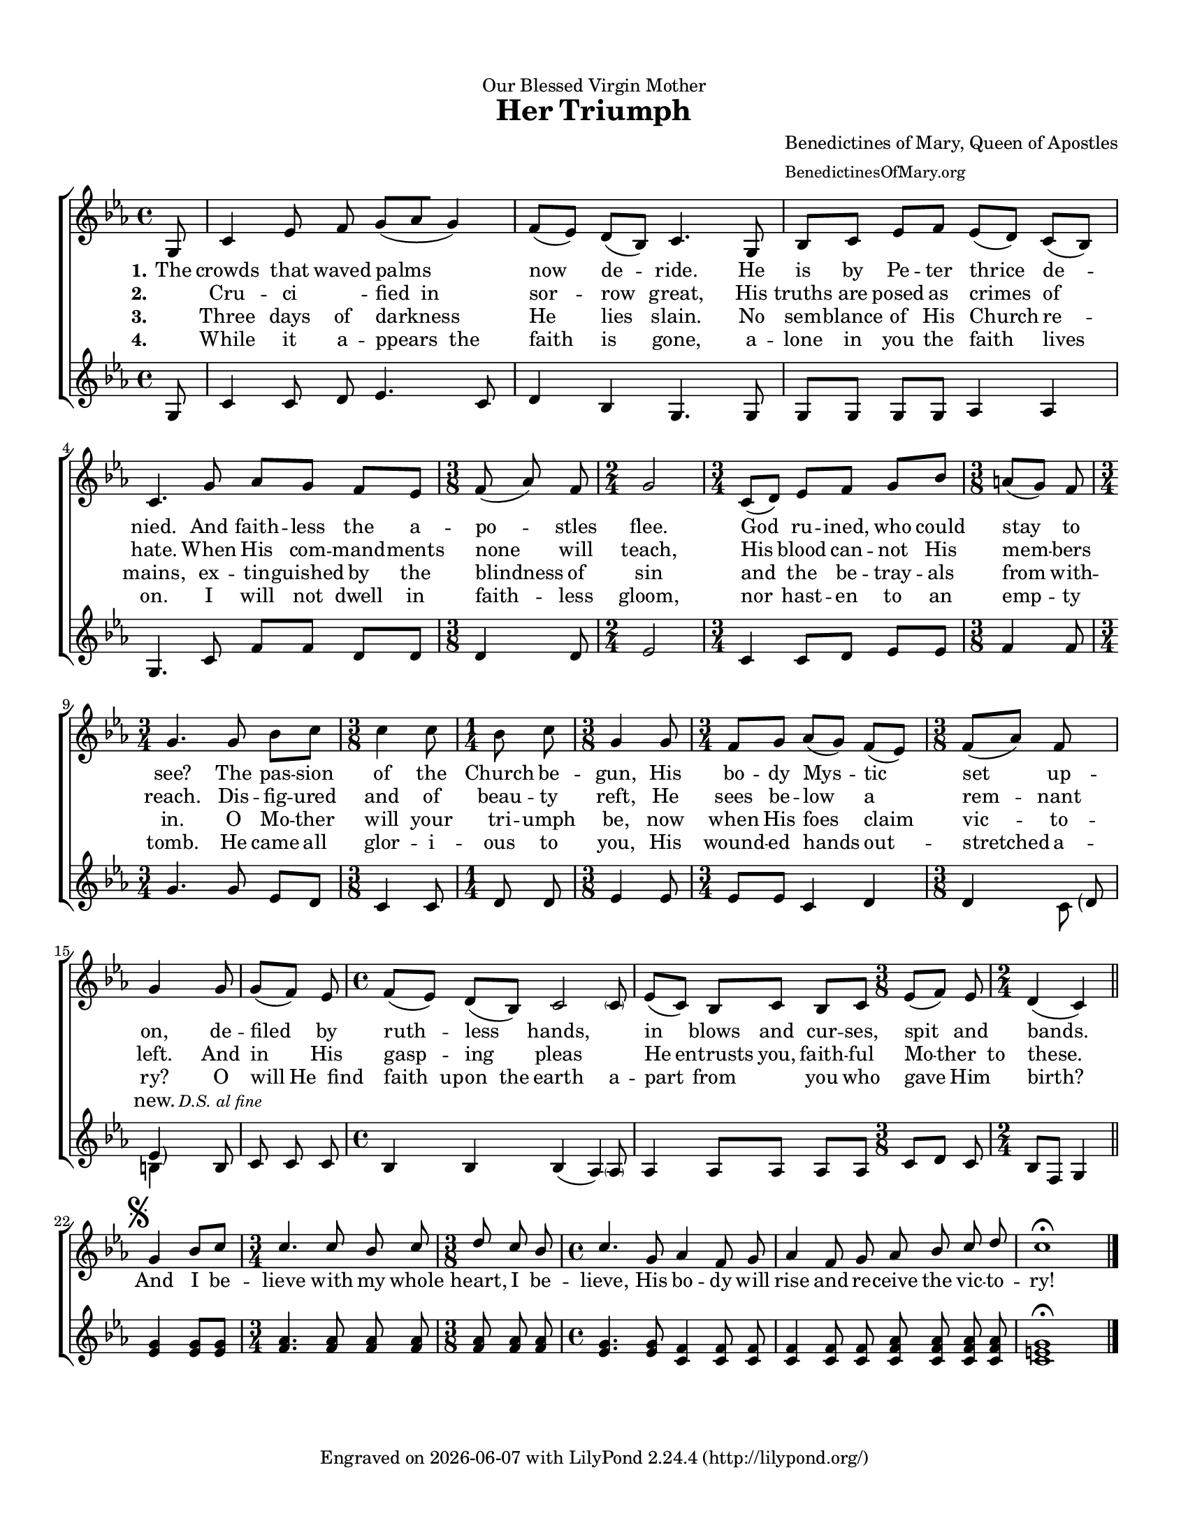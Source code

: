 % A.M.D.G.

\version "2.24.0"
\language "english"

#(set-default-paper-size "letter")
#(set-global-staff-size 17)
#(ly:set-option 'point-and-click #f)

\paper {papersize = "letter"}

\header {
  dedication = "Our Blessed Virgin Mother"
  %subsubtitle = "Composed Lent 2016"
  title = \markup {
    \with-url "https://www.cpdl.org/wiki/index.php/Her_Triumph_(Anonymous)"
    {Her Triumph}
  }
  composer = \markup {
    \with-url "https://benedictinesofmary.org/"
    \column{
	\line{Benedictines of Mary, Queen of Apostles}
	\line{\small{BenedictinesOfMary.org}}
    }
  }
  tagline = \markup {
    Engraved on
    \simple #(strftime "%Y-%m-%d" (localtime (current-time)))
    with \with-url "http://lilypond.org/"
    \line { LilyPond \simple #(lilypond-version) (http://lilypond.org/) }
  }
}

%parenthesizing a group of notes
%http://lsr.di.unimi.it/LSR/Snippet?id=902
startParenthesis = {
  \override Parentheses.font-size = #1
  \once \override Parentheses.stencils = #(lambda (grob)
                                                (let ((par-list (parentheses-interface::calc-parenthesis-stencils grob)))
                                                  (list (car par-list) point-stencil )))
}
endParenthesis = {
  \once \override Parentheses.stencils = #(lambda (grob)
                                                (let ((par-list (parentheses-interface::calc-parenthesis-stencils grob)))
                                                  (list point-stencil (cadr par-list))))
}

% flats: a, b, e

upper =	 \relative c'' {
  \clef treble
  \key c \minor
  \time 4/4

  % line 1
  \partial 8 g,8
  c4 ef8 \noBeam f g [(af g4)]
  f8 [(ef)] d [(bf)] c4. g8
  bf [c] ef [f] ef [(d8)] c8 [(bf8)]

  % line 2
  c4. g'8 af [g] f [ef]
  \time 3/8
  f \noBeam (af)  \noBeam f  \noBeam
  \time 2/4
  g2
  \time 3/4
  c,8 [(d)] ef [f] g [bf]
  \time 3/8
  a [(g)] f
  \time 3/4
  g4. g8 \noBeam

  % line 3
  bf c
  \time 3/8
  c4 c8
  \time 1/4
  bf c \noBeam
  \time 3/8
  g4 g8
  \time 3/4
  f [g] af [(g)] f [(ef)]
  \time 3/8
  f [(af)] f
  g4

  % line 4
  g8
  g \noBeam [(f)] ef \noBeam
  \time 4/4
  f [(ef)] d [(bf)] << {\stemUp c2} {s4. \parenthesize c8} >>
  ef8 [(c)] bf [c] bf [c]
  \time 3/8
  ef [(f)] ef
  \time 2/4
  d4 (c) \bar "||"
  
  % final stanza
  \break \mark \markup { \musicglyph "scripts.segno" }
  \once \omit Staff.TimeSignature
  \time 2/4
  g'4 bf8 [c]
  \time 3/4
  c4. c8 \noBeam bf \noBeam c
  \time 3/8
  d8 \noBeam c \noBeam bf
  \time 4/4
  c4. \noBeam g8 af4 f8 \noBeam g
  af4 \noBeam f8 \noBeam g
  af \noBeam bf \noBeam c \noBeam d
  c1\fermata
}

lower =	 \relative c'' {
  \clef treble
  \key c \minor
  \time 4/4

  % line 1
  \partial 8 g,8
  c4 c8 \noBeam d ef4. c8
  d4 bf g4. g8
  g [g] g [g] af4 af4

  % line 2
  g4. c8 f [f] d [d]
  %\time 3/8
  d4 d8
  %\time 2/4
  ef2
  %\time 3/4
  c4 c8 [d] ef [ef]
  %\time 3/8
  f4 f8
  %\time 3/4
  g4. g8 \noBeam

  % line 3
  ef d
  %\time 3/8
  c4 c8
  %\time 1/4
  d d \noBeam
  %\time 3/8
  ef4 ef8
  %\time 3/4
  ef [ef] c4 d
  %\time 3/8
  d4 <<
    {
      \once \override NoteColumn.force-hshift = #3
      \startParenthesis \parenthesize d8 \endParenthesis \parenthesize ef4
    } \\ {c8 b4}
  >>
  
  % line 4
  b8
  c \noBeam c \noBeam c
  %\time 4/4
  bf4 bf << {bf (\stemUp af)} {s4. \parenthesize af8} >>
  af4 af8 [af] af [af]
  %\time 3/8
  c [d] c
  %\time 2/4
  bf [f] g4
  
  %final stanza
  \once \omit Staff.TimeSignature
  <ef' g>4 <ef g>8 <ef g>
  <f af>4. <f af>8 \noBeam <f af> \noBeam <f af>
  %\time 3/4
  <f af> \noBeam <f af> \noBeam <f af>
  <ef g>4. <ef g>8 <c f>4 <c f>8 \noBeam <c f>
  <c f>4 <c f>8 \noBeam <c f>
  <c f af> \noBeam <c f af> \noBeam <c f af> \noBeam <c f af>
  <c e g>1\fermata  \bar "|."
}

wordsA = \lyricmode {
  \set stanza = \markup{\right-align "1."}
  The crowds that waved palms now de -- ride. He is by Pe -- ter thrice de --
  nied. And faith -- less the a -- po -- stles flee. God ru -- ined, who could stay to see? The
  pas -- sion of the Church be -- gun, His bo -- dy Mys -- tic set up -- on,
  de -- filed by ruth -- less hands, ____ in blows and cur -- ses, spit and bands.

  %final stanza
  And I be -- lieve with my whole heart, I be -- lieve, His bo -- dy will rise and re --
  ceive the vic -- to -- ry!
}

wordsB = \lyricmode {
  \set stanza = \markup{\right-align "2."}
  "" Cru -- ci ____ -- fied__in sor -- row great, His truths are posed as crimes of hate. When His com -- mand -- ments none will teach, His blood can -- not His mem -- bers reach. Dis --
  fig -- ured and of beau -- ty reft, He sees be -- low a rem -- nant left.
  And in His gasp -- ing pleas ____ He entrusts you, faith -- ful Mo -- ther__to these.
}

wordsC = \lyricmode {
  \set stanza = \markup{\right-align "3."}
  "" Three days of darkness He lies slain. No sem -- blance of His Church re --
  mains, ex -- tin -- guished by the blindness of sin and the  be -- tray -- als from with -- in. O
  Mo -- ther will your tri -- umph be, now when His foes claim vic -- to -- ry?
  O will He__find faith__up -- on__the earth a -- part from ___ you who gave Him birth?
}

wordsD = \lyricmode {
  \set stanza = \markup{\right-align "4."}
  "" While it a -- ppears__the faith is gone, a -- lone in you the faith lives
  on. I will not dwell in faith -- less gloom, nor hast -- en to an emp -- ty tomb. He
  came all glor -- i -- ous to you, His wound -- ed hands out -- stretched a -- new. \markup{\small {\italic "D.S. al fine"}}
}

\score {
  \new ChoirStaff <<
    \new Staff {
      \set Staff.midiInstrument = #"choir aahs"
      \new Voice = "upperVoice" {
        \upper
      }
    }

    \new Lyrics = "upper"
    \context Lyrics = "upper" {
      \lyricsto "upperVoice" {
        \wordsA
      }
    }

    \new Lyrics = "upper"
    \context Lyrics = "upper" {
      \lyricsto "upperVoice" {
        \wordsB
      }
    }

    \new Lyrics = "upper"
    \context Lyrics = "upper" {
      \lyricsto "upperVoice" {
        \wordsC
      }
    }

    \new Lyrics = "upper"
    \context Lyrics = "upper" {
      \lyricsto "upperVoice" {
        \wordsD
      }
    }

    \new Staff {
      \set Staff.midiInstrument = #"voice oohs"
      \new Voice = "lowerVoice" {
        \lower
      }
    }
  >>
  \layout { }
  \midi {
    \context {
      \Score
      midiMinimumVolume = #0.0
      midiMaximumVolume = #1.0
    }
  }
}

\paper{
  top-margin = 0.5\in
  bottom-margin = 0.5\in
  left-margin = 0.5\in
  right-margin = 0.5\in
  indent = 0
}
